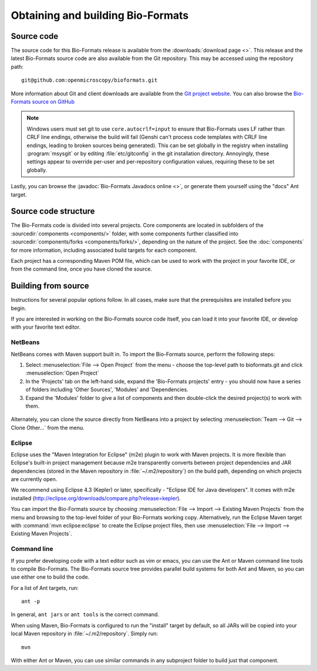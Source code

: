 .. _source-obtain-and-build:

Obtaining and building Bio-Formats
==================================

.. _source-code:

Source code
-----------

The source code for this Bio-Formats release is available from the
:downloads:`download page <>`.  This release and the latest
Bio-Formats source code are also available from the Git repository.
This may be accessed using the repository path::

    git@github.com:openmicroscopy/bioformats.git

More information about Git and client downloads are available from the
`Git project website <https://git-scm.com/>`_.  You can also browse the
`Bio-Formats source on GitHub
<https://github.com/openmicroscopy/bioformats>`_

.. note::

    Windows users must set git to use ``core.autocrlf=input`` to
    ensure that Bio-Formats uses LF rather than CRLF line endings,
    otherwise the build will fail (Genshi can't process code templates
    with CRLF line endings, leading to broken sources being
    generated).  This can be set globally in the registry when
    installing :program:`msysgit` or by editing :file:`etc/gitconfig`
    in the git installation directory.  Annoyingly, these settings
    appear to override per-user and per-repository configuration
    values, requiring these to be set globally.

Lastly, you can browse the :javadoc:`Bio-Formats Javadocs online <>`,
or generate them yourself using the "docs" Ant target.


Source code structure
---------------------

The Bio-Formats code is divided into several projects. Core components
are located in subfolders of the :sourcedir:`components <components/>` folder,
with some components further classified into :sourcedir:`components/forks
<components/forks/>`, depending on the nature of the project. See the
:doc:`components` for more information, including associated build targets
for each component.

Each project has a corresponding Maven POM file, which can be used to
work with the project in your favorite IDE, or from the command line,
once you have cloned the source.

.. _source-building:

Building from source
--------------------

Instructions for several popular options follow.  In all cases, make
sure that the prerequisites are installed before you begin.

If you are interested in working on the Bio-Formats source code itself,
you can load it into your favorite IDE, or develop with your favorite
text editor.

NetBeans
^^^^^^^^

NetBeans comes with Maven support built in. To import the Bio-Formats
source, perform the following steps:

#. Select :menuselection:`File --> Open Project` from the menu - choose the
   top-level path to bioformats.git and click :menuselection:`Open Project`
#. In the 'Projects' tab on the left-hand side, expand the 'Bio-Formats
   projects' entry - you should now have a series of folders including 'Other
   Sources', 'Modules' and 'Dependencies.
#. Expand the 'Modules' folder to give a list of components and then
   double-click the desired project(s) to work with them.

.. figure:: /images/netbeans.png
    :align: center
    :alt: Opening Bio-Formats in Netbeans

Alternately, you can clone the source directly from NetBeans into a
project by selecting :menuselection:`Team --> Git --> Clone Other...` from
the menu.

Eclipse
^^^^^^^

Eclipse uses the "Maven Integration for Eclipse" (m2e) plugin to work with
Maven projects. It is more flexible than Eclipse's built-in project
management because m2e transparently converts between project dependencies
and JAR dependencies (stored in the Maven repository in
:file:`~/.m2/repository`) on the build path, depending on which projects are
currently open.

We recommend using Eclipse 4.3 (Kepler) or later, specifically -
"Eclipse IDE for Java developers". It comes with m2e installed
(http://eclipse.org/downloads/compare.php?release=kepler).

You can import the Bio-Formats source by choosing
:menuselection:`File --> Import --> Existing Maven Projects` from the menu
and browsing to the top-level folder of your Bio-Formats working copy.
Alternatively, run the Eclipse Maven target with :command:`mvn
eclipse:eclipse` to create the Eclipse project files, then use
:menuselection:`File --> Import --> Existing Maven Projects`.

Command line
^^^^^^^^^^^^

If you prefer developing code with a text editor such as vim or emacs,
you can use the Ant or Maven command line tools to compile Bio-Formats.
The Bio-Formats source tree provides parallel build systems for both Ant
and Maven, so you can use either one to build the code.

For a list of Ant targets, run::

    ant -p

In general, ``ant jars`` or ``ant tools`` is the correct command.

When using Maven, Bio-Formats is configured to run the "install" target
by default, so all JARs will be copied into your local Maven repository
in :file:`~/.m2/repository`. Simply run::

    mvn

With either Ant or Maven, you can use similar commands in any subproject
folder to build just that component.
